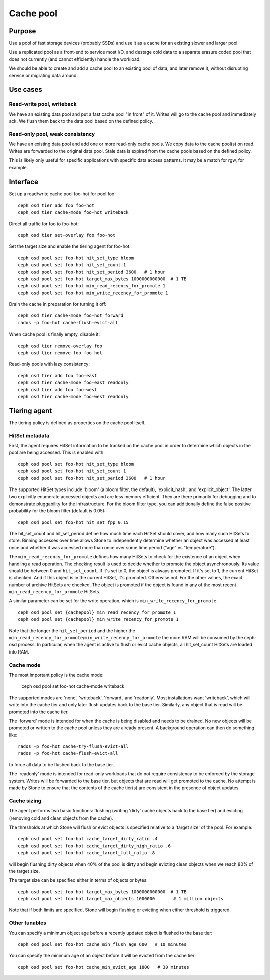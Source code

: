 Cache pool
==========

Purpose
-------

Use a pool of fast storage devices (probably SSDs) and use it as a
cache for an existing slower and larger pool.

Use a replicated pool as a front-end to service most I/O, and destage
cold data to a separate erasure coded pool that does not currently (and
cannot efficiently) handle the workload.

We should be able to create and add a cache pool to an existing pool
of data, and later remove it, without disrupting service or migrating
data around.

Use cases
---------

Read-write pool, writeback
~~~~~~~~~~~~~~~~~~~~~~~~~~

We have an existing data pool and put a fast cache pool "in front" of
it.  Writes will go to the cache pool and immediately ack.  We flush
them back to the data pool based on the defined policy.

Read-only pool, weak consistency
~~~~~~~~~~~~~~~~~~~~~~~~~~~~~~~~

We have an existing data pool and add one or more read-only cache
pools.  We copy data to the cache pool(s) on read.  Writes are
forwarded to the original data pool.  Stale data is expired from the
cache pools based on the defined policy.

This is likely only useful for specific applications with specific
data access patterns.  It may be a match for rgw, for example.


Interface
---------

Set up a read/write cache pool foo-hot for pool foo::

 ceph osd tier add foo foo-hot
 ceph osd tier cache-mode foo-hot writeback

Direct all traffic for foo to foo-hot::

 ceph osd tier set-overlay foo foo-hot

Set the target size and enable the tiering agent for foo-hot::

 ceph osd pool set foo-hot hit_set_type bloom
 ceph osd pool set foo-hot hit_set_count 1
 ceph osd pool set foo-hot hit_set_period 3600   # 1 hour
 ceph osd pool set foo-hot target_max_bytes 1000000000000  # 1 TB
 ceph osd pool set foo-hot min_read_recency_for_promote 1
 ceph osd pool set foo-hot min_write_recency_for_promote 1

Drain the cache in preparation for turning it off::

 ceph osd tier cache-mode foo-hot forward
 rados -p foo-hot cache-flush-evict-all

When cache pool is finally empty, disable it::

 ceph osd tier remove-overlay foo
 ceph osd tier remove foo foo-hot

Read-only pools with lazy consistency::

 ceph osd tier add foo foo-east
 ceph osd tier cache-mode foo-east readonly
 ceph osd tier add foo foo-west
 ceph osd tier cache-mode foo-west readonly



Tiering agent
-------------

The tiering policy is defined as properties on the cache pool itself.

HitSet metadata
~~~~~~~~~~~~~~~

First, the agent requires HitSet information to be tracked on the
cache pool in order to determine which objects in the pool are being
accessed.  This is enabled with::

 ceph osd pool set foo-hot hit_set_type bloom
 ceph osd pool set foo-hot hit_set_count 1
 ceph osd pool set foo-hot hit_set_period 3600   # 1 hour

The supported HitSet types include 'bloom' (a bloom filter, the
default), 'explicit_hash', and 'explicit_object'.  The latter two
explicitly enumerate accessed objects and are less memory efficient.
They are there primarily for debugging and to demonstrate pluggability
for the infrastructure.  For the bloom filter type, you can additionally
define the false positive probability for the bloom filter (default is 0.05)::

 ceph osd pool set foo-hot hit_set_fpp 0.15

The hit_set_count and hit_set_period define how much time each HitSet
should cover, and how many such HitSets to store.  Binning accesses
over time allows Stone to independently determine whether an object was
accessed at least once and whether it was accessed more than once over
some time period ("age" vs "temperature").

The ``min_read_recency_for_promote`` defines how many HitSets to check for the
existence of an object when handling a read operation. The checking result is
used to decide whether to promote the object asynchronously. Its value should be
between 0 and ``hit_set_count``. If it's set to 0, the object is always promoted.
If it's set to 1, the current HitSet is checked. And if this object is in the
current HitSet, it's promoted. Otherwise not. For the other values, the exact
number of archive HitSets are checked. The object is promoted if the object is
found in any of the most recent ``min_read_recency_for_promote`` HitSets.

A similar parameter can be set for the write operation, which is
``min_write_recency_for_promote``. ::

 ceph osd pool set {cachepool} min_read_recency_for_promote 1
 ceph osd pool set {cachepool} min_write_recency_for_promote 1

Note that the longer the ``hit_set_period`` and the higher the
``min_read_recency_for_promote``/``min_write_recency_for_promote`` the more RAM
will be consumed by the ceph-osd process. In particular, when the agent is active
to flush or evict cache objects, all hit_set_count HitSets are loaded into RAM.

Cache mode
~~~~~~~~~~

The most important policy is the cache mode:

 ceph osd pool set foo-hot cache-mode writeback

The supported modes are 'none', 'writeback', 'forward', and
'readonly'.  Most installations want 'writeback', which will write
into the cache tier and only later flush updates back to the base
tier.  Similarly, any object that is read will be promoted into the
cache tier.

The 'forward' mode is intended for when the cache is being disabled
and needs to be drained.  No new objects will be promoted or written
to the cache pool unless they are already present.  A background
operation can then do something like::

  rados -p foo-hot cache-try-flush-evict-all
  rados -p foo-hot cache-flush-evict-all

to force all data to be flushed back to the base tier.

The 'readonly' mode is intended for read-only workloads that do not
require consistency to be enforced by the storage system.  Writes will
be forwarded to the base tier, but objects that are read will get
promoted to the cache.  No attempt is made by Stone to ensure that the
contents of the cache tier(s) are consistent in the presence of object
updates.

Cache sizing
~~~~~~~~~~~~

The agent performs two basic functions: flushing (writing 'dirty'
cache objects back to the base tier) and evicting (removing cold and
clean objects from the cache).

The thresholds at which Stone will flush or evict objects is specified
relative to a 'target size' of the pool.  For example::

 ceph osd pool set foo-hot cache_target_dirty_ratio .4
 ceph osd pool set foo-hot cache_target_dirty_high_ratio .6
 ceph osd pool set foo-hot cache_target_full_ratio .8

will begin flushing dirty objects when 40% of the pool is dirty and begin
evicting clean objects when we reach 80% of the target size.

The target size can be specified either in terms of objects or bytes::

 ceph osd pool set foo-hot target_max_bytes 1000000000000  # 1 TB
 ceph osd pool set foo-hot target_max_objects 1000000       # 1 million objects

Note that if both limits are specified, Stone will begin flushing or
evicting when either threshold is triggered.

Other tunables
~~~~~~~~~~~~~~

You can specify a minimum object age before a recently updated object is
flushed to the base tier::

 ceph osd pool set foo-hot cache_min_flush_age 600   # 10 minutes

You can specify the minimum age of an object before it will be evicted from
the cache tier::

 ceph osd pool set foo-hot cache_min_evict_age 1800   # 30 minutes



